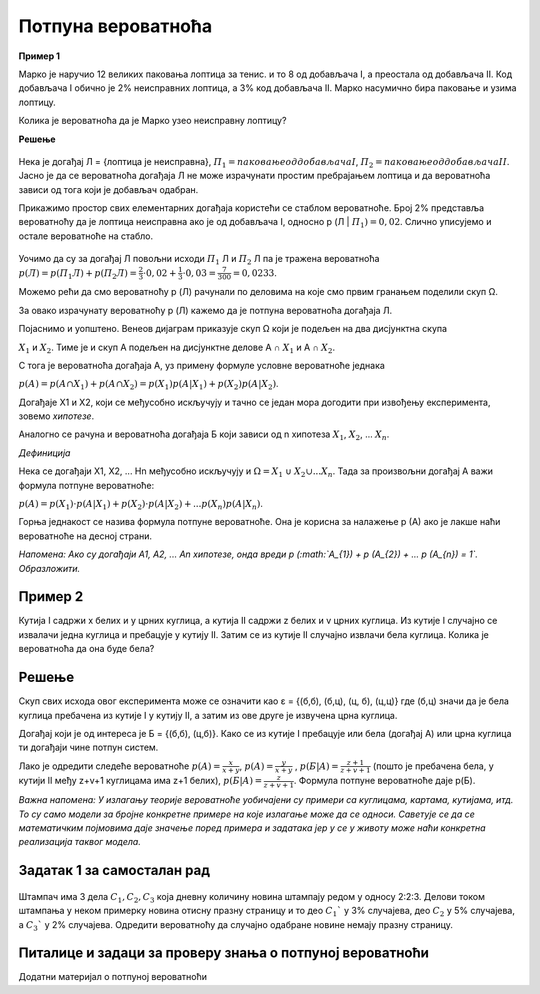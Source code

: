 
..
  Потпуна вероватноћа
  reading

===================
Потпуна вероватноћа
===================


.. figure:: ../../_images/pv.png
   :width: 450px   
   :align: center


**Пример 1**

Марко је наручио 12 великих паковања лоптица за тенис. и то 8 од добављача I, а преостала од добављача II. 
Код добављача I обично је 2% неисправних лоптица, а 3% код добављача II. 
Марко насумично бира паковање и узима лоптицу. 

Колика је вероватноћа да је Марко узео неисправну лоптицу? 

**Решење**

.. figure:: ../../_images/tb.jpg
   :width: 450px   
   :align: center


Нека је догађај Л = {лоптица је неисправна}, 
:math:`П_{1} = {паковање од добављача I}`, :math:`П_{2} = {паковање од добављача II}`. 
Јасно је да се вероватноћа догађаја Л не може израчунати простим пребрајањем лоптица и да вероватноћа 
зависи од тога који је добављач одабран. 

Прикажимо простор свих елементарних догађаја користећи се стаблом вероватноће. Број 2% представља 
вероватноћу да је лоптица неисправна ако је од добављача I, односно p (Л | :math:`П_{1}) = 0,02`. 
Слично уписујемо и остале вероватноће на стабло.

.. figure:: ../../_images/stablo4.jpg
   :width: 450px   
   :align: center


Уочимо да су за догађај Л повољни исходи :math:`П_{1}` Л и :math:`П_{2}` Л па је тражена вероватноћа 
:math:`p (Л) = p (П_{1}Л) + p (П_{2}Л) = \frac{2}{3} \cdot 0,02 + \frac{1}{3} \cdot 0,03 = \frac{7}{300} = 0,0233`.

Можемо рећи да смо вероватноћу p (Л) рачунали по деловима на које смо првим гранањем поделили скуп Ω.

За овако израчунату вероватноћу p (Л) кажемо да је потпуна вероватноћа догађаја Л.

Појаснимо и уопштено. Венеов дијаграм приказује скуп Ω који је подељен на два дисјунктна скупа 

:math:`X_{1}` и :math:`X_{2}`. Тиме је и скуп А подељен на дисјунктне делове А ∩ :math:`X_{1}` и А ∩ :math:`X_{2}`.

С тога је вероватноћа догађаја А, уз примену формуле условне вероватноће једнака 

:math:`p (А) = p (А ∩ X_{1}) + p (А ∩ X_{2}) = p (X_{1}) p (А | X_{1}) + p(X_{2}) p (А | X_{2})`.

Догађаје Х1 и Х2, који се међусобно искључују и тачно се један мора догодити при извођењу експеримента, зовемо *хипотезе*.

Аналогно се рачуна и вероватноћа догађаја Б који зависи од n хипотеза :math:`X_{1}`, :math:`X_{2}`, ... :math:`X_{n}`.

*Дефиниција*

Нека се догађаји Х1, Х2, ... Hn међусобно искључују и :math:`Ω = X_{1}` ∪ :math:`X_{2} ∪ ... X_{n}`. 
Тада за произвољни догађај А важи формула потпуне вероватноће:

:math:`p (A) = p (X_{1}) \cdot p (A | X_{1}) + p (X_{2}) \cdot p (A | X_{2})+ ... p (X_{n}) p (A | X_{n})`.

Горња једнакост се назива формула потпуне вероватноће. Она је корисна за налажење p (A) ако је лакше наћи вероватноће на десној страни.

*Напомена: Ако су догађаји A1, A2, ... An хипотезе, онда вреди p (:math:`A_{1}) + p (A_{2}) + ... p (A_{n}) = 1`. 
Образложити.*

Пример 2
--------

Кутија I садржи x белих и y црних куглица, а кутија II садржи z белих и v црних куглица. Из кутије I случајно се извалачи једна куглица и пребацује у кутију II. Затим се из кутије II случајно извлачи бела куглица. Колика је вероватноћа да она буде бела?

Решење
------

Скуп свих исхода овог експеримента може се означити као ε = {(б,б), (б,ц), (ц, б), (ц,ц)} где (б,ц) значи да је бела куглица пребачена из кутије I у кутију II, а затим из ове друге је извучена црна куглица. 

Догађај који је од интереса је Б = {(б,б), (ц,б)}. Како се из кутије I пребацује 
или бела (догађај А) или црна куглица ти догађаји чине потпун систем. 

Лако је одредити следеће вероватноће :math:`p(A) = \frac{x}{x+y}`, :math:`p(A) = \frac{y}{x+y}` , 
:math:`p(Б | A) = \frac{z+1}{z+v+1}` (пошто је пребачена бела, у кутији II међу z+v+1 куглицама има z+1 белих), 
:math:`p(Б | A) = \frac{z}{z+v+1}`. Формула потпуне вероватноће даје p(Б). 

*Важна напомена: У излагању теорије вероватноће уобичајени су примери са куглицама, картама, кутијама, итд. 
То су само модели за бројне конкретне примере на које излагање може да се односи. 
Саветује се да се математичким појмовима даје значење поред примера и задатака јер у се у 
животу може наћи конкретна реализација таквог модела.*

Задатак 1 за самосталан рад
---------------------------

.. figure:: ../../_images/stampac.jpg
   :width: 450px   
   :align: center


Штампач има 3 дела :math:`С_{1}, С_{2}, С_{3}` која дневну количину новина штампају редом у односу 2:2:3. 
Делови током штампања у неком примерку новина отисну празну страницу и то део :math:`С_{1}`` 
у 3% случајева, део :math:`С_{2}` у 5% случајева, а :math:`С_{3}`` 
у 2% случајева. Одредити вероватноћу да случајно одабране новине немају празну страницу.

Питалице и задаци за проверу знања о потпуној вероватноћи
---------------------------------------------------------


.. quizq:: 


   .. mchoice:: question32121
      :multiple_answers:
      :correct: b,c
      :answer_a: користи се за израчунавање вероватноће неког догађаја у односу на његов потпун систем хипотеза 
      :answer_b: применом правила условне вероватноће се не добија теорема потпуне вероватноће
      :answer_c: догађаји у оквиру потпуне вероватноће су несагласни (не могу да се десе истовремено)
      :feedback_a: Нетачно
      :feedback_b: Тачно
      :feedback_c: Тачно
      
      Које су карактеристике потпуне вероватноће? Изабери тачне тврдње. 

.. quizq:: 


   .. mchoice:: question12389
      :multiple_answers:
      :correct: a
      :answer_a: 0,49
      :answer_b: 2,63
      :answer_c: 3,44
      :answer_d: 1,95
      :feedback_a: Тачно
      :feedback_b: Нетачно
      :feedback_c: Нетачно
      :feedback_d: Нетачно
      
      У једној од две кутије се налази 40 црвених и 10 плавих куглица, а у другој 42 црвене и 8 плавих, али није познто која кутија садржи које куглице. Отворена је једна од тих кутија и из ње извучена једна куглица. Испоставило се да је она црвене боје. Одредити вероватноћу да је отворена кутија са 40 црвених куглица:




.. quizq:: 


   .. mchoice:: question1238910
      :multiple_answers:
      :correct: c
      :answer_a: 0,589
      :answer_b: 0,6
      :answer_c: 0,167
      :answer_d: 0,354
      :feedback_a: Нетачно
      :feedback_b: Нетачно
      :feedback_c: Тачно
      :feedback_d: Нетачно
      
      Приликом експлозије граната се распада на парчад од три тежинске категорије: крупна, средња и мала, при чему респективно та парчад чине 0,1 ; 0,3 и 0,6 од укупног броја парчади. Приликом удара у оклоп крупно парче га пробија са вероватноћом 0,9 , средње са вероватноћом 0,2 и мало са вероватноћом 0,05. У моменту експлозије на оклоп је пало само једно парче и пробило га. Наћи вероватноћу да је оклоп пробијен крупним, средњим и малим парчетом. Заокружи слово испред тачног одговора.

Додатни материјал о потпуној вероватноћи 

.. ytpopup:: U3_783xznQI
    :width: 935
    :height: 600
    :align: center



